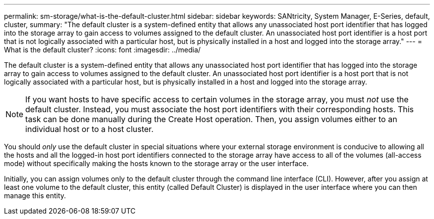 ---
permalink: sm-storage/what-is-the-default-cluster.html
sidebar: sidebar
keywords: SANtricity, System Manager, E-Series, default, cluster,
summary: "The default cluster is a system-defined entity that allows any unassociated host port identifier that has logged into the storage array to gain access to volumes assigned to the default cluster. An unassociated host port identifier is a host port that is not logically associated with a particular host, but is physically installed in a host and logged into the storage array."
---
= What is the default cluster?
:icons: font
:imagesdir: ../media/

[.lead]
The default cluster is a system-defined entity that allows any unassociated host port identifier that has logged into the storage array to gain access to volumes assigned to the default cluster. An unassociated host port identifier is a host port that is not logically associated with a particular host, but is physically installed in a host and logged into the storage array.

[NOTE]
====
If you want hosts to have specific access to certain volumes in the storage array, you must _not_ use the default cluster. Instead, you must associate the host port identifiers with their corresponding hosts. This task can be done manually during the Create Host operation. Then, you assign volumes either to an individual host or to a host cluster.
====

You should _only_ use the default cluster in special situations where your external storage environment is conducive to allowing all the hosts and all the logged-in host port identifiers connected to the storage array have access to all of the volumes (all-access mode) without specifically making the hosts known to the storage array or the user interface.

Initially, you can assign volumes only to the default cluster through the command line interface (CLI). However, after you assign at least one volume to the default cluster, this entity (called Default Cluster) is displayed in the user interface where you can then manage this entity.
